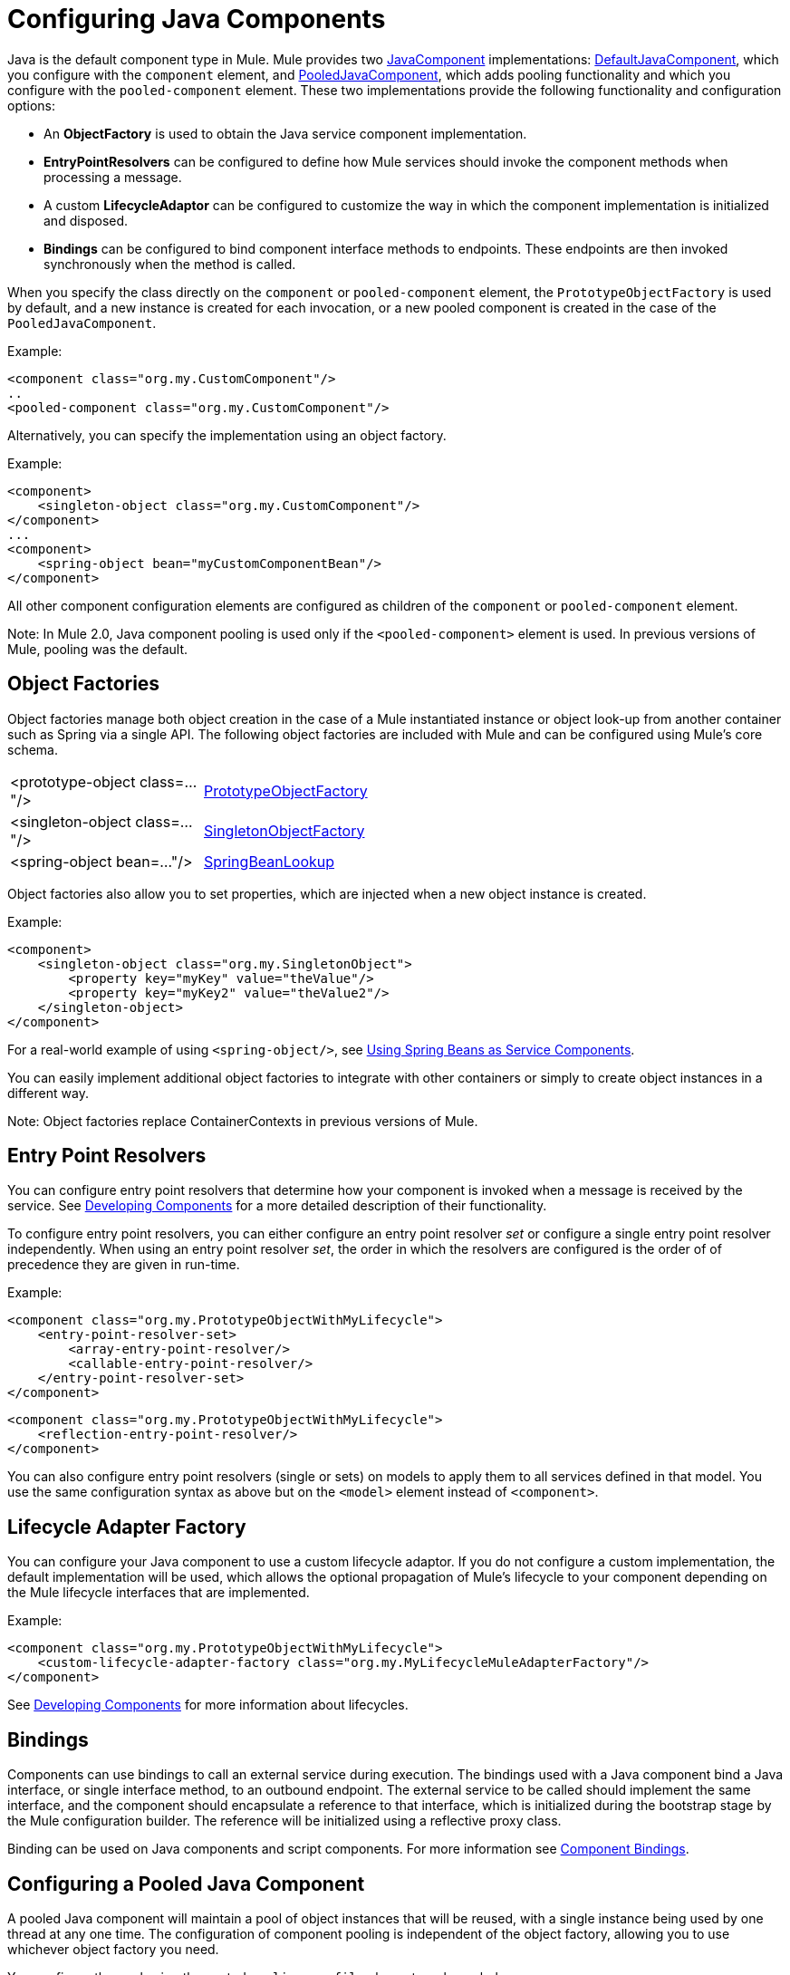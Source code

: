 = Configuring Java Components

Java is the default component type in Mule. Mule provides two http://www.mulesoft.org/docs/site/current/apidocs/org/mule/api/component/JavaComponent.html[JavaComponent] implementations: http://www.mulesoft.org/docs/site/current/apidocs/org/mule/component/DefaultJavaComponent.html[DefaultJavaComponent], which you configure with the `component` element, and http://www.mulesoft.org/docs/site/current/apidocs/org/mule/component/PooledJavaComponent.html[PooledJavaComponent], which adds pooling functionality and which you configure with the `pooled-component` element. These two implementations provide the following functionality and configuration options:

* An *ObjectFactory* is used to obtain the Java service component implementation.
* *EntryPointResolvers* can be configured to define how Mule services should invoke the component methods when processing a message.
* A custom *LifecycleAdaptor* can be configured to customize the way in which the component implementation is initialized and disposed.
* *Bindings* can be configured to bind component interface methods to endpoints. These endpoints are then invoked synchronously when the method is called.

When you specify the class directly on the `component` or `pooled-component` element, the `PrototypeObjectFactory` is used by default, and a new instance is created for each invocation, or a new pooled component is created in the case of the `PooledJavaComponent`.

Example:

[source]
----
<component class="org.my.CustomComponent"/>
..
<pooled-component class="org.my.CustomComponent"/>
----

Alternatively, you can specify the implementation using an object factory.

Example:

[source]
----
<component>
    <singleton-object class="org.my.CustomComponent"/>
</component>
...
<component>
    <spring-object bean="myCustomComponentBean"/>
</component>
----

All other component configuration elements are configured as children of the `component` or `pooled-component` element.

Note: In Mule 2.0, Java component pooling is used only if the `<pooled-component>` element is used. In previous versions of Mule, pooling was the default.

== Object Factories

Object factories manage both object creation in the case of a Mule instantiated instance or object look-up from another container such as Spring via a single API. The following object factories are included with Mule and can be configured using Mule's core schema.

[width="50a",cols="50a,50a"]
|===
|<prototype-object class=..."/> |http://www.mulesoft.org/docs/site/current/apidocs/org/mule/object/PrototypeObjectFactory.html[PrototypeObjectFactory]
|<singleton-object class=..."/> |http://www.mulesoft.org/docs/site/current/apidocs/org/mule/object/SingletonObjectFactory.html[SingletonObjectFactory]
|<spring-object bean=..."/> |http://www.mulesoft.org/docs/site/current/apidocs/org/mule/config/spring/util/SpringBeanLookup.html[SpringBeanLookup]
|===

Object factories also allow you to set properties, which are injected when a new object instance is created.

Example:

[source]
----
<component>
    <singleton-object class="org.my.SingletonObject">
        <property key="myKey" value="theValue"/>
        <property key="myKey2" value="theValue2"/>
    </singleton-object>
</component>
----

For a real-world example of using `<spring-object/>`, see link:/documentation-3.2/display/32X/Using+Spring+Beans+as+Service+Components[Using Spring Beans as Service Components].

You can easily implement additional object factories to integrate with other containers or simply to create object instances in a different way.

Note: Object factories replace ContainerContexts in previous versions of Mule.

== Entry Point Resolvers

You can configure entry point resolvers that determine how your component is invoked when a message is received by the service. See link:/documentation-3.2/display/32X/Developing+Components[Developing Components] for a more detailed description of their functionality.

To configure entry point resolvers, you can either configure an entry point resolver _set_ or configure a single entry point resolver independently. When using an entry point resolver _set_, the order in which the resolvers are configured is the order of of precedence they are given in run-time.

Example:

[source]
----
<component class="org.my.PrototypeObjectWithMyLifecycle">
    <entry-point-resolver-set>
        <array-entry-point-resolver/>
        <callable-entry-point-resolver/>
    </entry-point-resolver-set>
</component>
----

[source]
----
<component class="org.my.PrototypeObjectWithMyLifecycle">
    <reflection-entry-point-resolver/>
</component>
----

You can also configure entry point resolvers (single or sets) on models to apply them to all services defined in that model. You use the same configuration syntax as above but on the `<model>` element instead of `<component>`.

== Lifecycle Adapter Factory

You can configure your Java component to use a custom lifecycle adaptor. If you do not configure a custom implementation, the default implementation will be used, which allows the optional propagation of Mule's lifecycle to your component depending on the Mule lifecycle interfaces that are implemented.

Example:

[source]
----
<component class="org.my.PrototypeObjectWithMyLifecycle">
    <custom-lifecycle-adapter-factory class="org.my.MyLifecycleMuleAdapterFactory"/>
</component>
----

See link:/documentation-3.2/display/32X/Developing+Components[Developing Components] for more information about lifecycles.

== Bindings

Components can use bindings to call an external service during execution. The bindings used with a Java component bind a Java interface, or single interface method, to an outbound endpoint. The external service to be called should implement the same interface, and the component should encapsulate a reference to that interface, which is initialized during the bootstrap stage by the Mule configuration builder. The reference will be initialized using a reflective proxy class.

Binding can be used on Java components and script components. For more information see link:/documentation-3.2/display/32X/Component+Bindings[Component Bindings].

== Configuring a Pooled Java Component

A pooled Java component will maintain a pool of object instances that will be reused, with a single instance being used by one thread at any one time. The configuration of component pooling is independent of the object factory, allowing you to use whichever object factory you need.

You configure the pool using the nested `pooling-profile` element as shown below:

[source]
----
<pooled-component class="org.my.PrototypeObject">
    <pooling-profile exhaustedAction="WHEN_EXHAUSTED_FAIL" initialisationPolicy="INITIALISE_ALL" maxActive="1" maxIdle="2" maxWait="3" />
</pooled-component>
----

For more information about pooling and reference documentation for pooling configuration options, see link:/documentation-3.2/display/32X/Tuning+Performance[Tuning Performance].
